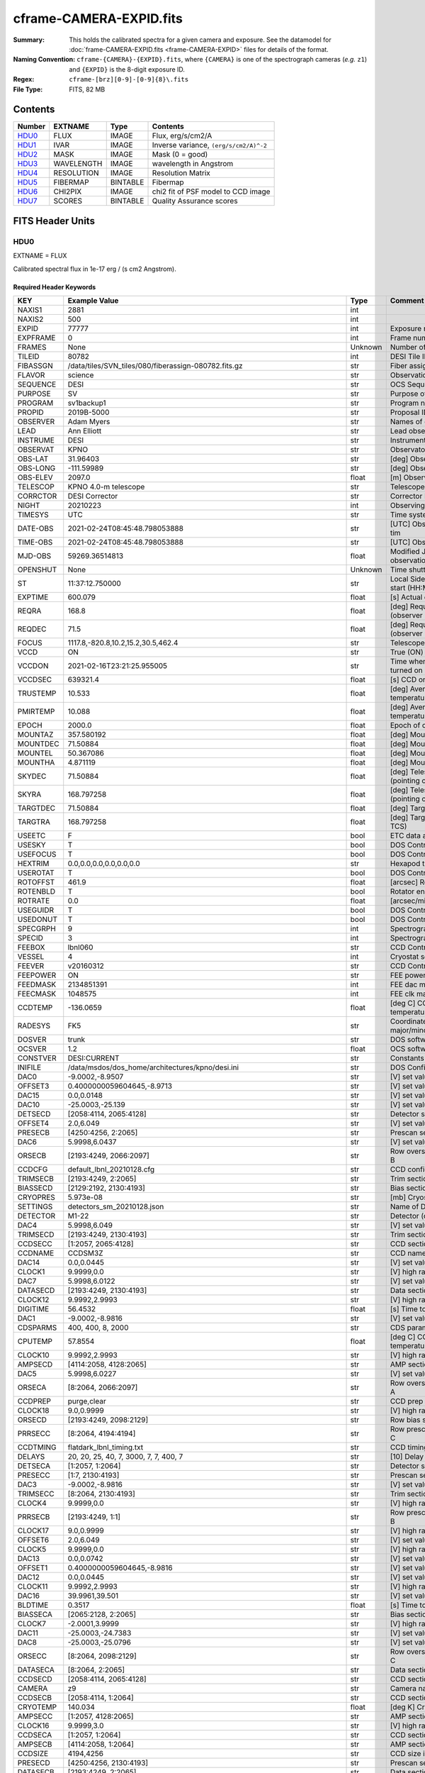 ========================
cframe-CAMERA-EXPID.fits
========================

:Summary: This holds the calibrated spectra for a given camera and exposure.
    See the datamodel for :doc:`frame-CAMERA-EXPID.fits <frame-CAMERA-EXPID>`
    files for details of the format.
:Naming Convention: ``cframe-{CAMERA}-{EXPID}.fits``, where ``{CAMERA}`` is
    one of the spectrograph cameras (*e.g.* ``z1``) and ``{EXPID}``
    is the 8-digit exposure ID.
:Regex: ``cframe-[brz][0-9]-[0-9]{8}\.fits``
:File Type: FITS, 82 MB

Contents
========

====== ========== ======== ======================================
Number EXTNAME    Type     Contents
====== ========== ======== ======================================
HDU0_  FLUX       IMAGE    Flux, erg/s/cm2/A
HDU1_  IVAR       IMAGE    Inverse variance, ``(erg/s/cm2/A)^-2``
HDU2_  MASK       IMAGE    Mask (0 = good)
HDU3_  WAVELENGTH IMAGE    wavelength in Angstrom
HDU4_  RESOLUTION IMAGE    Resolution Matrix
HDU5_  FIBERMAP   BINTABLE Fibermap
HDU6_  CHI2PIX    IMAGE    chi2 fit of PSF model to CCD image
HDU7_  SCORES     BINTABLE Quality Assurance scores
====== ========== ======== ======================================


FITS Header Units
=================

HDU0
----

EXTNAME = FLUX

Calibrated spectral flux in 1e-17 erg / (s cm2 Angstrom).

Required Header Keywords
~~~~~~~~~~~~~~~~~~~~~~~~

======== ===================================================================== ======= ===============================================
KEY      Example Value                                                         Type    Comment
======== ===================================================================== ======= ===============================================
NAXIS1   2881                                                                  int
NAXIS2   500                                                                   int
EXPID    77777                                                                 int     Exposure number
EXPFRAME 0                                                                     int     Frame number
FRAMES   None                                                                  Unknown Number of Frames in Archive
TILEID   80782                                                                 int     DESI Tile ID
FIBASSGN /data/tiles/SVN_tiles/080/fiberassign-080782.fits.gz                  str     Fiber assign
FLAVOR   science                                                               str     Observation type
SEQUENCE DESI                                                                  str     OCS Sequence name
PURPOSE  SV                                                                    str     Purpose of observing night
PROGRAM  sv1backup1                                                            str     Program name
PROPID   2019B-5000                                                            str     Proposal ID
OBSERVER Adam Myers                                                            str     Names of observers
LEAD     Ann Elliott                                                           str     Lead observer
INSTRUME DESI                                                                  str     Instrument name
OBSERVAT KPNO                                                                  str     Observatory name
OBS-LAT  31.96403                                                              str     [deg] Observatory latitude
OBS-LONG -111.59989                                                            str     [deg] Observatory east longitude
OBS-ELEV 2097.0                                                                float   [m] Observatory elevation
TELESCOP KPNO 4.0-m telescope                                                  str     Telescope name
CORRCTOR DESI Corrector                                                        str     Corrector Identification
NIGHT    20210223                                                              int     Observing night
TIMESYS  UTC                                                                   str     Time system used for date-obs
DATE-OBS 2021-02-24T08:45:48.798053888                                         str     [UTC] Observation data and start tim
TIME-OBS 2021-02-24T08:45:48.798053888                                         str     [UTC] Observation start time
MJD-OBS  59269.36514813                                                        float   Modified Julian Date of observation
OPENSHUT None                                                                  Unknown Time shutter opened
ST       11:37:12.750000                                                       str     Local Sidereal time at observation start (HH:MM
EXPTIME  600.079                                                               float   [s] Actual exposure time
REQRA    168.8                                                                 float   [deg] Requested right ascension (observer input
REQDEC   71.5                                                                  float   [deg] Requested declination (observer input)
FOCUS    1117.8,-820.8,10.2,15.2,30.5,462.4                                    str     Telescope focus settings
VCCD     ON                                                                    str     True (ON) if CCD voltage is on
VCCDON   2021-02-16T23:21:25.955005                                            str     Time when CCD voltage was turned on
VCCDSEC  639321.4                                                              float   [s] CCD on time in seconds
TRUSTEMP 10.533                                                                float   [deg] Average Telescope truss temperature (only
PMIRTEMP 10.088                                                                float   [deg] Average primary mirror temperature (nit,e
EPOCH    2000.0                                                                float   Epoch of observation
MOUNTAZ  357.580192                                                            float   [deg] Mount azimuth angle
MOUNTDEC 71.50884                                                              float   [deg] Mount declination
MOUNTEL  50.367086                                                             float   [deg] Mount elevation angle
MOUNTHA  4.871119                                                              float   [deg] Mount hour angle
SKYDEC   71.50884                                                              float   [deg] Telescope declination (pointing on sky)
SKYRA    168.797258                                                            float   [deg] Telescope right ascension (pointing on sk
TARGTDEC 71.50884                                                              float   [deg] Target declination (to TCS)
TARGTRA  168.797258                                                            float   [deg] Target right ascension (to TCS)
USEETC   F                                                                     bool    ETC data available if true
USESKY   T                                                                     bool    DOS Control: use Sky Monitor
USEFOCUS T                                                                     bool    DOS Control: use focus
HEXTRIM  0.0,0.0,0.0,0.0,0.0,0.0                                               str     Hexapod trim values
USEROTAT T                                                                     bool    DOS Control: use rotator
ROTOFFST 461.9                                                                 float   [arcsec] Rotator offset
ROTENBLD T                                                                     bool    Rotator enabled
ROTRATE  0.0                                                                   float   [arcsec/min] Rotator rate
USEGUIDR T                                                                     bool    DOS Control: use guider
USEDONUT T                                                                     bool    DOS Control: use donuts
SPECGRPH 9                                                                     int     Spectrograph logical name (SP)
SPECID   3                                                                     int     Spectrograph serial number (SM)
FEEBOX   lbnl060                                                               str     CCD Controller serial number
VESSEL   4                                                                     int     Cryostat serial number
FEEVER   v20160312                                                             str     CCD Controller version
FEEPOWER ON                                                                    str     FEE power status
FEEDMASK 2134851391                                                            int     FEE dac mask
FEECMASK 1048575                                                               int     FEE clk mask
CCDTEMP  -136.0659                                                             float   [deg C] CCD controller CCD temperature
RADESYS  FK5                                                                   str     Coordinate reference frame of major/minor axes
DOSVER   trunk                                                                 str     DOS software version
OCSVER   1.2                                                                   float   OCS software version
CONSTVER DESI:CURRENT                                                          str     Constants version
INIFILE  /data/msdos/dos_home/architectures/kpno/desi.ini                      str     DOS Configuration
DAC0     -9.0002,-8.9507                                                       str     [V] set value, measured value
OFFSET3  0.4000000059604645,-8.9713                                            str     [V] set value, measured value
DAC15    0.0,0.0148                                                            str     [V] set value, measured value
DAC10    -25.0003,-25.139                                                      str     [V] set value, measured value
DETSECD  [2058:4114, 2065:4128]                                                str     Detector section for quadrant D
OFFSET4  2.0,6.049                                                             str     [V] set value, measured value
PRESECB  [4250:4256, 2:2065]                                                   str     Prescan section for quadrant B
DAC6     5.9998,6.0437                                                         str     [V] set value, measured value
ORSECB   [2193:4249, 2066:2097]                                                str     Row overscan section for quadrant B
CCDCFG   default_lbnl_20210128.cfg                                             str     CCD configuration file
TRIMSECB [2193:4249, 2:2065]                                                   str     Trim section for quadrant B
BIASSECD [2129:2192, 2130:4193]                                                str     Bias section for quadrant D
CRYOPRES 5.973e-08                                                             str     [mb] Cryostat pressure (IP)
SETTINGS detectors_sm_20210128.json                                            str     Name of DESI CCD settings file
DETECTOR M1-22                                                                 str     Detector (ccd) identification
DAC4     5.9998,6.049                                                          str     [V] set value, measured value
TRIMSECD [2193:4249, 2130:4193]                                                str     Trim section for quadrant D
CCDSECC  [1:2057, 2065:4128]                                                   str     CCD section for quadrant C
CCDNAME  CCDSM3Z                                                               str     CCD name
DAC14    0.0,0.0445                                                            str     [V] set value, measured value
CLOCK1   9.9999,0.0                                                            str     [V] high rail, low rail
DAC7     5.9998,6.0122                                                         str     [V] set value, measured value
DATASECD [2193:4249, 2130:4193]                                                str     Data section for quadrant D
CLOCK12  9.9992,2.9993                                                         str     [V] high rail, low rail
DIGITIME 56.4532                                                               float   [s] Time to digitize image
DAC1     -9.0002,-8.9816                                                       str     [V] set value, measured value
CDSPARMS 400, 400, 8, 2000                                                     str     CDS parameters
CPUTEMP  57.8554                                                               float   [deg C] CCD controller CPU temperature
CLOCK10  9.9992,2.9993                                                         str     [V] high rail, low rail
AMPSECD  [4114:2058, 4128:2065]                                                str     AMP section for quadrant D
DAC5     5.9998,6.0227                                                         str     [V] set value, measured value
ORSECA   [8:2064, 2066:2097]                                                   str     Row overscan section for quadrant A
CCDPREP  purge,clear                                                           str     CCD prep actions
CLOCK18  9.0,0.9999                                                            str     [V] high rail, low rail
ORSECD   [2193:4249, 2098:2129]                                                str     Row bias section for quadrant D
PRRSECC  [8:2064, 4194:4194]                                                   str     Row prescan section for quadrant C
CCDTMING flatdark_lbnl_timing.txt                                              str     CCD timing file
DELAYS   20, 20, 25, 40, 7, 3000, 7, 7, 400, 7                                 str     [10] Delay settings
DETSECA  [1:2057, 1:2064]                                                      str     Detector section for quadrant A
PRESECC  [1:7, 2130:4193]                                                      str     Prescan section for quadrant C
DAC3     -9.0002,-8.9816                                                       str     [V] set value, measured value
TRIMSECC [8:2064, 2130:4193]                                                   str     Trim section for quadrant C
CLOCK4   9.9999,0.0                                                            str     [V] high rail, low rail
PRRSECB  [2193:4249, 1:1]                                                      str     Row prescan section for quadrant B
CLOCK17  9.0,0.9999                                                            str     [V] high rail, low rail
OFFSET6  2.0,6.049                                                             str     [V] set value, measured value
CLOCK5   9.9999,0.0                                                            str     [V] high rail, low rail
DAC13    0.0,0.0742                                                            str     [V] set value, measured value
OFFSET1  0.4000000059604645,-8.9816                                            str     [V] set value, measured value
DAC12    0.0,0.0445                                                            str     [V] set value, measured value
CLOCK11  9.9992,2.9993                                                         str     [V] high rail, low rail
DAC16    39.9961,39.501                                                        str     [V] set value, measured value
BLDTIME  0.3517                                                                float   [s] Time to build image
BIASSECA [2065:2128, 2:2065]                                                   str     Bias section for quadrant A
CLOCK7   -2.0001,3.9999                                                        str     [V] high rail, low rail
DAC11    -25.0003,-24.7383                                                     str     [V] set value, measured value
DAC8     -25.0003,-25.0796                                                     str     [V] set value, measured value
ORSECC   [8:2064, 2098:2129]                                                   str     Row overscan section for quadrant C
DATASECA [8:2064, 2:2065]                                                      str     Data section for quadrant A
CCDSECD  [2058:4114, 2065:4128]                                                str     CCD section for quadrant D
CAMERA   z9                                                                    str     Camera name
CCDSECB  [2058:4114, 1:2064]                                                   str     CCD section for quadrant B
CRYOTEMP 140.034                                                               float   [deg K] Cryostat CCD temperature
AMPSECC  [1:2057, 4128:2065]                                                   str     AMP section for quadrant C
CLOCK16  9.9999,3.0                                                            str     [V] high rail, low rail
CCDSECA  [1:2057, 1:2064]                                                      str     CCD section for quadrant A
AMPSECB  [4114:2058, 1:2064]                                                   str     AMP section for quadrant B
CCDSIZE  4194,4256                                                             str     CCD size in pixels (rows, columns)
PRESECD  [4250:4256, 2130:4193]                                                str     Prescan section for quadrant D
DATASECB [2193:4249, 2:2065]                                                   str     Data section for quadrant B
OFFSET7  2.0,6.0122                                                            str     [V] set value, measured value
PRRSECD  [2193:4249, 4194:4194]                                                str     Row prescan section for quadrant D
CLOCK14  9.9992,2.9993                                                         str     [V] high rail, low rail
DETSECB  [2058:4114, 1:2064]                                                   str     Detector section for quadrant B
PRESECA  [1:7, 2:2065]                                                         str     Prescan section for quadrant A
OFFSET2  0.4000000059604645,-8.9507                                            str     [V] set value, measured value
PRRSECA  [8:2064, 1:1]                                                         str     Row prescan section for quadrant A
BIASSECB [2129:2192, 2:2065]                                                   str     Bias section for quadrant B
DAC17    20.0008,12.0048                                                       str     [V] set value, measured value
PGAGAIN  3                                                                     int     Controller gain
CLOCK13  9.9992,2.9993                                                         str     [V] high rail, low rail
DAC2     -9.0002,-8.9507                                                       str     [V] set value, measured value
CLOCK0   9.9999,0.0                                                            str     [V] high rail, low rail
CLOCK3   -2.0001,3.9999                                                        str     [V] high rail, low rail
OFFSET5  2.0,6.0227                                                            str     [V] set value, measured value
DAC9     -25.0003,-25.3319                                                     str     [V] set value, measured value
OFFSET0  0.4000000059604645,-8.9507                                            str     [V] set value, measured value
CLOCK15  9.9992,2.9993                                                         str     [V] high rail, low rail
DATASECC [8:2064, 2130:4193]                                                   str     Data section for quadrant C
AMPSECA  [1:2057, 1:2064]                                                      str     AMP section for quadrant A
BIASSECC [2065:2128, 2130:4193]                                                str     Bias section for quadrant C
CLOCK9   9.9992,2.9993                                                         str     [V] high rail, low rail
CASETEMP 57.7224                                                               float   [deg C] CCD controller case temperature
CLOCK6   9.9999,0.0                                                            str     [V] high rail, low rail
CLOCK2   9.9999,0.0                                                            str     [V] high rail, low rail
CLOCK8   9.9992,2.9993                                                         str     [V] high rail, low rail
TRIMSECA [8:2064, 2:2065]                                                      str     Trim section for quadrant A
DETSECC  [1:2057, 2065:4128]                                                   str     Detector section for quadrant C
REQTIME  600.0                                                                 float   [s] Requested exposure time
OBSID    kp4m20210224t084548                                                   str     Unique observation identifier
PROCTYPE RAW                                                                   str     Data processing level
PRODTYPE image                                                                 str     Data product type
CHECKSUM ZnHEel9DZlEDdl9D                                                      str     HDU checksum updated 2021-07-16T15:54:37
DATASUM  864071843                                                             str     data unit checksum updated 2021-07-16T15:54:37
GAINA    1.436                                                                 float   e/ADU (gain applied to image)
SATULEVA 65535.0                                                               float   saturation or non lin. level, in ADU, inc. bias
OVERSCNA 1963.327990742693                                                     float   ADUs (gain not applied)
OBSRDNA  2.357449062157674                                                     float   electrons (gain is applied)
SATUELEA 91288.9210052935                                                      float   saturation or non lin. level, in electrons
GAINB    1.496                                                                 float   e/ADU (gain applied to image)
SATULEVB 65535.0                                                               float   saturation or non lin. level, in ADU, inc. bias
OVERSCNB 1995.376553613327                                                     float   ADUs (gain not applied)
OBSRDNB  2.369897651783977                                                     float   electrons (gain is applied)
SATUELEB 95055.27667579446                                                     float   saturation or non lin. level, in electrons
GAINC    1.625                                                                 float   e/ADU (gain applied to image)
SATULEVC 65535.0                                                               float   saturation or non lin. level, in ADU, inc. bias
OVERSCNC 1985.199477480042                                                     float   ADUs (gain not applied)
OBSRDNC  2.719195420289723                                                     float   electrons (gain is applied)
SATUELEC 103268.4258490949                                                     float   saturation or non lin. level, in electrons
GAIND    1.531                                                                 float   e/ADU (gain applied to image)
SATULEVD 65535.0                                                               float   saturation or non lin. level, in ADU, inc. bias
OVERSCND 1991.999315086343                                                     float   ADUs (gain not applied)
OBSRDND  2.425729158142353                                                     float   electrons (gain is applied)
SATUELED 97284.3340486028                                                      float   saturation or non lin. level, in electrons
FIBERMIN 4500                                                                  int
MODULE   CI                                                                    str
COSMSPLT F                                                                     bool
MAXSPLIT 0                                                                     int
SPLITIDS 77777                                                                 str
OBSTYPE  SCIENCE                                                               str
MANIFEST F                                                                     bool
OBJECT                                                                         str
SEQNUM   1                                                                     int
SEQSTART 2021-02-24T08:40:31.036828                                            str
CAMSHUT  open                                                                  str
ACQTIME  15                                                                    int
GUIDTIME 5.0                                                                   float
FOCSTIME 60.0                                                                  float
SKYTIME  60                                                                    int
WHITESPT F                                                                     bool
ZENITH   F                                                                     bool
SEANNEX  F                                                                     bool
BEYONDP  F                                                                     bool
FIDUCIAL off                                                                   str
BACKLIT  off                                                                   str
AIRMASS  1.298085                                                              float
PMREADY  T                                                                     bool
PMCOVER  open                                                                  str
PMCOOL   off                                                                   str
DOMSHUTU open                                                                  str
DOMSHUTL open                                                                  str
DOMLIGHH off                                                                   str
DOMLIGHL off                                                                   str
DOMEAZ   351.802                                                               float
DOMINPOS T                                                                     bool
GUIDOFFR -0.156998                                                             float
GUIDOFFD 0.276918                                                              float
MOONDEC  23.880208                                                             float
MOONRA   120.516716                                                            float
MOONSEP  55.183819256517                                                       float
INCTRL   T                                                                     bool
INPOS    T                                                                     bool
MNTOFFD  -60.81                                                                float
MNTOFFR  11.99                                                                 float
PARALLAC 172.67464                                                             float
TARGTAZ  357.267931                                                            float
TARGTEL  50.342958                                                             float
TRGTOFFD 0.0                                                                   float
TRGTOFFR 0.0                                                                   float
ZD       39.657042                                                             float
TILERA   168.8                                                                 float
TILEDEC  71.5                                                                  float
TCSST    11:37:12.275                                                          str
TCSMJD   59269.365574                                                          float
SKYLEVEL 6.346                                                                 float
PMSEEING 0.97                                                                  float
PMTRANS  96.38                                                                 float
ACQCAM   GUIDE0,GUIDE2,GUIDE3,GUIDE5,GUIDE7,GUIDE8                             str
GUIDECAM GUIDE0,GUIDE2,GUIDE3,GUIDE5,GUIDE7,GUIDE8                             str
FOCUSCAM FOCUS1,FOCUS4,FOCUS6,FOCUS9                                           str
SKYCAM   SKYCAM0,SKYCAM1                                                       str
REQADC   147.76,201.05                                                         str
ADCCORR  T                                                                     bool
ADC1PHI  147.759999                                                            float
ADC2PHI  201.05102                                                             float
ADC1HOME F                                                                     bool
ADC2HOME F                                                                     bool
ADC1NREV -1.0                                                                  float
ADC2NREV 0.0                                                                   float
ADC1STAT STOPPED                                                               str
ADC2STAT STOPPED                                                               str
HEXPOS   1117.8,-820.8,10.2,15.2,30.5,11.3                                     str
RESETROT F                                                                     bool
USEPOS   T                                                                     bool
PETALS   PETAL0,PETAL1,PETAL2,PETAL3,PETAL4,PETAL5,PETAL6,PETAL7,PETAL8,PETAL9 str
POSCYCLE 1                                                                     int
POSONTGT 1338                                                                  int
POSONFRC 0.3377                                                                float
POSDISAB 1019                                                                  int
POSENABL 3962                                                                  int
POSRMS   0.2291                                                                float
POSITER  1                                                                     int
POSFRACT 0.95                                                                  float
POSTOLER 0.005                                                                 float
POSMVALL T                                                                     bool
GUIDMODE catalog                                                               str
USEAOS   F                                                                     bool
USESPCTR T                                                                     bool
SPCGRPHS SP0,SP1,SP2,SP3,SP4,SP5,SP6,SP7,SP8,SP9                               str
ILLSPECS SP0,SP1,SP2,SP3,SP4,SP5,SP6,SP7,SP8,SP9                               str
CCDSPECS SP0,SP1,SP2,SP3,SP4,SP5,SP6,SP7,SP8,SP9                               str
TDEWPNT  -17.083                                                               float
TAIRFLOW 0.0                                                                   float
TAIRITMP 11.9                                                                  float
TAIROTMP 12.6                                                                  float
TAIRTEMP 9.315                                                                 float
TCASITMP 6.6                                                                   float
TCASOTMP 11.2                                                                  float
TCSITEMP 10.7                                                                  float
TCSOTEMP 10.7                                                                  float
TCIBTEMP 0.0                                                                   float
TCIMTEMP 0.0                                                                   float
TCITTEMP 0.0                                                                   float
TCOSTEMP 0.0                                                                   float
TCOWTEMP 0.0                                                                   float
TDBTEMP  11.0                                                                  float
TFLOWIN  0.0                                                                   float
TFLOWOUT 0.0                                                                   float
TGLYCOLI 12.2                                                                  float
TGLYCOLO 12.0                                                                  float
THINGES  10.4                                                                  float
THINGEW  11.0                                                                  float
TPMAVERT 10.103                                                                float
TPMDESIT 7.0                                                                   float
TPMEIBT  10.2                                                                  float
TPMEITT  9.9                                                                   float
TPMEOBT  10.5                                                                  float
TPMEOTT  10.2                                                                  float
TPMNIBT  10.0                                                                  float
TPMNITT  10.1                                                                  float
TPMNOBT  10.7                                                                  float
TPMNOTT  10.2                                                                  float
TPMRTDT  10.2                                                                  float
TPMSIBT  10.3                                                                  float
TPMSITT  9.9                                                                   float
TPMSOBT  10.2                                                                  float
TPMSOTT  10.3                                                                  float
TPMSTAT  ready                                                                 str
TPMWIBT  10.1                                                                  float
TPMWITT  9.8                                                                   float
TPMWOBT  10.5                                                                  float
TPMWOTT  10.4                                                                  float
TPCITEMP 10.6                                                                  float
TPCOTEMP 10.5                                                                  float
TPR1HUM  0.0                                                                   float
TPR1TEMP 0.0                                                                   float
TPR2HUM  0.0                                                                   float
TPR2TEMP 0.0                                                                   float
TSERVO   40.0                                                                  float
TTRSTEMP 9.7                                                                   float
TTRWTEMP 9.6                                                                   float
TTRUETBT -4.8                                                                  float
TTRUETTT 9.8                                                                   float
TTRUNTBT 10.5                                                                  float
TTRUNTTT 10.2                                                                  float
TTRUSTBT 10.4                                                                  float
TTRUSTST 10.8                                                                  float
TTRUSTTT 10.1                                                                  float
TTRUTSBT 10.6                                                                  float
TTRUTSMT 10.4                                                                  float
TTRUTSTT 10.3                                                                  float
TTRUWTBT 10.4                                                                  float
TTRUWTTT 10.2                                                                  float
ALARM    F                                                                     bool
ALARM-ON F                                                                     bool
BATTERY  100.0                                                                 float
SECLEFT  6564.0                                                                float
UPSSTAT  System Normal - On Line(7)                                            str
INAMPS   71.9                                                                  float
OUTWATTS 5200.0,7300.0,4900.0                                                  str
COMPDEW  -14.3                                                                 float
COMPHUM  5.2                                                                   float
COMPAMB  22.1                                                                  float
COMPTEMP 28.7                                                                  float
DEWPOINT 19.3                                                                  float
HUMIDITY 89.0                                                                  float
PRESSURE 795.0                                                                 float
OUTTEMP  21.2                                                                  float
WINDDIR  323.0                                                                 float
WINDSPD  14.7                                                                  float
GUST     14.7                                                                  float
AMNIENTN 15.9                                                                  float
CFLOOR   10.1                                                                  float
NWALLIN  16.3                                                                  float
NWALLOUT 9.0                                                                   float
WWALLIN  16.4                                                                  float
WWALLOUT 10.6                                                                  float
AMBIENTS 17.2                                                                  float
FLOOR    14.7                                                                  float
EWALLCMP 10.8                                                                  float
EWALLCOU 10.3                                                                  float
ROOF     9.4                                                                   float
ROOFAMB  9.6                                                                   float
DOMEBLOW 9.6                                                                   float
DOMEBUP  9.8                                                                   float
DOMELLOW 9.5                                                                   float
DOMELUP  9.3                                                                   float
DOMERLOW 9.6                                                                   float
DOMERUP  9.2                                                                   float
PLATFORM 8.9                                                                   float
SHACKC   17.3                                                                  float
SHACKW   16.9                                                                  float
STAIRSL  9.2                                                                   float
STAIRSM  8.9                                                                   float
STAIRSU  9.1                                                                   float
TELBASE  10.6                                                                  float
UTILWALL 10.1                                                                  float
UTILROOM 9.9                                                                   float
SP0NIRT  139.99                                                                float
SP0REDT  139.99                                                                float
SP0BLUT  162.97                                                                float
SP0NIRP  9.032e-08                                                             float
SP0REDP  6.155e-08                                                             float
SP0BLUP  9.115e-08                                                             float
SP1NIRT  139.99                                                                float
SP1REDT  139.99                                                                float
SP1BLUT  162.97                                                                float
SP1NIRP  4.803e-08                                                             float
SP1REDP  5.631e-08                                                             float
SP1BLUP  7.999e-08                                                             float
SP2NIRT  139.99                                                                float
SP2REDT  139.99                                                                float
SP2BLUT  163.02                                                                float
SP2NIRP  1.205e-07                                                             float
SP2REDP  8.086e-08                                                             float
SP2BLUP  7.552e-08                                                             float
SP3NIRT  139.99                                                                float
SP3REDT  139.96                                                                float
SP3BLUT  162.99                                                                float
SP3NIRP  4.194e-08                                                             float
SP3REDP  6.898e-08                                                             float
SP3BLUP  7.239e-08                                                             float
SP4NIRT  139.99                                                                float
SP4REDT  140.06                                                                float
SP4BLUT  163.02                                                                float
SP4NIRP  6.268e-08                                                             float
SP4REDP  5.049e-08                                                             float
SP4BLUP  5.575e-08                                                             float
SP5NIRT  139.99                                                                float
SP5REDT  139.99                                                                float
SP5BLUT  163.02                                                                float
SP5NIRP  7.203e-08                                                             float
SP5REDP  6.578e-08                                                             float
SP5BLUP  1.126e-07                                                             float
SP6NIRT  139.99                                                                float
SP6REDT  139.99                                                                float
SP6BLUT  162.97                                                                float
SP6NIRP  2.807e-07                                                             float
SP6REDP  6.486e-08                                                             float
SP6BLUP  6.3e-08                                                               float
SP7NIRT  140.01                                                                float
SP7REDT  139.99                                                                float
SP7BLUT  162.97                                                                float
SP7NIRP  8.201e-08                                                             float
SP7REDP  4.282e-08                                                             float
SP7BLUP  1.018e-07                                                             float
SP8NIRT  139.99                                                                float
SP8REDT  139.99                                                                float
SP8BLUT  162.97                                                                float
SP8NIRP  3.928e-08                                                             float
SP8REDP  5.066e-08                                                             float
SP8BLUP  8.30399999999999e-08                                                  float
SP9NIRT  140.03                                                                float
SP9REDT  140.01                                                                float
SP9BLUT  163.02                                                                float
SP9NIRP  5.973e-08                                                             float
SP9REDP  7.546e-08                                                             float
SP9BLUP  1.232e-07                                                             float
TNFSPROC 8.6234                                                                float
TGFAPROC 6.8851                                                                float
SIMGFAP  F                                                                     bool
USEFVC   T                                                                     bool
USEFID   T                                                                     bool
USEILLUM T                                                                     bool
USEXSRVR T                                                                     bool
USEOPENL T                                                                     bool
STOPGUDR T                                                                     bool
STOPFOCS T                                                                     bool
STOPSKY  T                                                                     bool
KEEPGUDR F                                                                     bool
KEEPFOCS F                                                                     bool
KEEPSKY  F                                                                     bool
REACQUIR F                                                                     bool
FILENAME /exposures/desi/20210223/00077777/desi-00077777.fits.fz               str
EXCLUDED                                                                       str
SIMGFACQ F                                                                     bool
TCSKRA   0.3 0.003 0.00003                                                     str
TCSKDEC  0.3 0.003 0.00003                                                     str
TCSGRA   0.3                                                                   float
TCSGDEC  0.3                                                                   float
TCSMFRA  1                                                                     int
TCSMFDEC 1                                                                     int
TCSPIRA  1.0,0.0,0.0,0.0                                                       str
TCSPIDEC 1.0,0.0,0.0,0.0                                                       str
POSCNVGD F                                                                     bool
GUIEXPID 77777                                                                 int
IGFRMNUM 9                                                                     int
FOCEXPID 77777                                                                 int
IFFRMNUM 1                                                                     int
SKYEXPID 77777                                                                 int
ISFRMNUM 1                                                                     int
FGFRMNUM 69                                                                    int
FFFRMNUM 11                                                                    int
FSFRMNUM 9                                                                     int
HELIOCOR 0.9999737629400501                                                    float
NSPEC    500                                                                   int     Number of spectra
WAVEMIN  7520.0                                                                float   First wavelength [Angstroms]
WAVEMAX  9824.0                                                                float   Last wavelength [Angstroms]
WAVESTEP 0.8                                                                   float   Wavelength step size [Angstroms]
SPECTER  0.10.0                                                                str     https://github.com/desihub/specter
IN_PSF   SPECPROD/exposures/20210223/00077777/psf-z9-00077777.fits             str     Input sp
IN_IMG   SPECPROD/preproc/20210223/00077777/preproc-z9-00077777.fits           str
ORIG_PSF SPECPROD/calibnight/20210223/psfnight-z9-20210223.fits                str
BUNIT    10**-17 erg/(s cm2 Angstrom)                                          str
TSNRALPH 2.77496942906376                                                      float
IN_FRAME SPECPROD/exposures/20210223/00077777/frame-z9-00077777.fits           str
FIBERFLT SPECPROD/calibnight/20210223/fiberflatnight-z9-20210223.fits          str
IN_SKY   SPECPROD/exposures/20210223/00077777/sky-z9-00077777.fits             str
IN_CALIB SPECPROD/exposures/20210223/00077777/fluxcalib-z9-00077777.fits       str
======== ===================================================================== ======= ===============================================

Data: FITS image [float32, 2881x500]

HDU1
----

EXTNAME = IVAR

Inverse variance of flux (*i.e.* ``error**-2``).

Required Header Keywords
~~~~~~~~~~~~~~~~~~~~~~~~

======== ================ ==== ==============================================
KEY      Example Value    Type Comment
======== ================ ==== ==============================================
NAXIS1   2881             int
NAXIS2   500              int
CHECKSUM ZhXFagUETgUEZgUE str  HDU checksum updated 2021-07-16T15:54:37
DATASUM  1428281379       str  data unit checksum updated 2021-07-16T15:54:37
======== ================ ==== ==============================================

Data: FITS image [float32, 2881x500]

HDU2
----

EXTNAME = MASK

Mask of spectra; 0=good.

Prior to desispec/0.24.0 and software release 18.9, the MASK HDU was compressed.

TODO: add documentation link to what bits mean what.

Required Header Keywords
~~~~~~~~~~~~~~~~~~~~~~~~

======== ================ ==== ==============================================
KEY      Example Value    Type Comment
======== ================ ==== ==============================================
NAXIS1   2881             int
NAXIS2   500              int
BSCALE   1                int
BZERO    2147483648       int
CHECKSUM UA8FU87FUA7FU77F str  HDU checksum updated 2021-07-16T15:54:38
DATASUM  413756347        str  data unit checksum updated 2021-07-16T15:54:38
======== ================ ==== ==============================================

Data: FITS image [int32, 2881x500]

HDU3
----

EXTNAME = WAVELENGTH

Wavelengths at which flux is measured.

Required Header Keywords
~~~~~~~~~~~~~~~~~~~~~~~~

======== ================ ==== ==============================================
KEY      Example Value    Type Comment
======== ================ ==== ==============================================
NAXIS1   2881             int
BUNIT    Angstrom         str
CHECKSUM jbdTkaZRjabRjaZR str  HDU checksum updated 2021-07-16T15:54:38
DATASUM  3106662670       str  data unit checksum updated 2021-07-16T15:54:38
======== ================ ==== ==============================================

Data: FITS image [float64, 2881]

HDU4
----

EXTNAME = RESOLUTION

Diagonal elements of convolution matrix describing spectral resolution.

TODO: add code example for using this.

Required Header Keywords
~~~~~~~~~~~~~~~~~~~~~~~~

======== ================ ==== ==============================================
KEY      Example Value    Type Comment
======== ================ ==== ==============================================
NAXIS1   2881             int
NAXIS2   11               int
NAXIS3   500              int
CHECKSUM fiDjhZAiffAifZAi str  HDU checksum updated 2021-07-16T15:54:41
DATASUM  2514154349       str  data unit checksum updated 2021-07-16T15:54:41
======== ================ ==== ==============================================

Data: FITS image [float32, 2881x11x500]

HDU5
----

EXTNAME = FIBERMAP

Fibermap of what targets were assigned to what fibers.

Required Header Keywords
~~~~~~~~~~~~~~~~~~~~~~~~

======== ===================================================================== ======= ==============================================
KEY      Example Value                                                         Type    Comment
======== ===================================================================== ======= ==============================================
NAXIS1   393                                                                   int     length of dimension 1
NAXIS2   500                                                                   int     length of dimension 2
TILEID   80782                                                                 int
TILERA   168.8                                                                 float
TILEDEC  71.5                                                                  float
FIELDROT 0.0750610438669607                                                    float
FA_PLAN  2022-07-01T00:00:00.000                                               str
FA_HA    0.0                                                                   float
FA_RUN   2021-02-22T00:00:00                                                   str
REQRA    168.8                                                                 float
REQDEC   71.5                                                                  float
FIELDNUM 0                                                                     int
FA_VER   2.1.1.dev2706                                                         str
FA_SURV  sv1                                                                   str
DESIROOT /global/cfs/cdirs/desi                                                str
GFA      DESIROOT/target/catalogs/dr9/0.50.0/gfas                              str
SCND     DESIROOT/target/catalogs/dr9/0.50.0/targets/sv1/secondary/dark        str
SKY      DESIROOT/target/catalogs/dr9/0.50.0/skies                             str
SKYSUPP  DESIROOT/target/catalogs/gaiadr2/0.50.0/skies-supp                    str
TARG     DESIROOT/target/catalogs/dr9/0.50.0/targets/sv1/resolve/dark          str
TARG2    DESIROOT/target/catalogs/gaiadr2/0.50.0/targets/sv1/resolve/supp      str
DR       dr9                                                                   str
DTVER    0.50.0                                                                str
FAFLAVOR sv1backup1                                                            str
M31CEN   n                                                                     str
FAOUTDIR /global/cfs/cdirs/desi/survey/fiberassign/SV1/20210223/               str
PMTIME   2021-02-23T00:00:00.000                                               str
PRIORITY default                                                               str
RUNDATE  2021-02-22T00:00:00                                                   str
SCTARG   STD_WD,MWS_MAIN_BROAD,BACKUP_FAINT                                    str
SCSTD    STD_WD,STD_BRIGHT                                                     str
OBSCON   DARK|GRAY|BRIGHT                                                      str
BZERO    32768                                                                 int
BSCALE   1                                                                     int
MODULE   CI                                                                    str
EXPID    77777                                                                 int
EXPFRAME 0                                                                     int
FRAMES   None                                                                  Unknown
COSMSPLT F                                                                     bool
MAXSPLIT 0                                                                     int
SPLITIDS 77777                                                                 str
FIBASSGN /data/tiles/SVN_tiles/080/fiberassign-080782.fits.gz                  str
FLAVOR   science                                                               str
OBSTYPE  SCIENCE                                                               str
SEQUENCE DESI                                                                  str
MANIFEST F                                                                     bool
OBJECT                                                                         str
PURPOSE  SV                                                                    str
PROGRAM  sv1backup1                                                            str
PROPID   2019B-5000                                                            str
OBSERVER Adam Myers                                                            str
LEAD     Ann Elliott                                                           str
INSTRUME DESI                                                                  str
OBSERVAT KPNO                                                                  str
OBS-LAT  31.96403                                                              str
OBS-LONG -111.59989                                                            str
OBS-ELEV 2097.0                                                                float
TELESCOP KPNO 4.0-m telescope                                                  str
CORRCTOR DESI Corrector                                                        str
SEQNUM   1                                                                     int
NIGHT    20210223                                                              int
SEQSTART 2021-02-24T08:40:31.036828                                            str
TIMESYS  UTC                                                                   str
DATE-OBS 2021-02-24T08:45:48.792386816                                         str
TIME-OBS 2021-02-24T08:45:48.792386816                                         str
MJD-OBS  59269.36514806                                                        float
OPENSHUT None                                                                  Unknown
CAMSHUT  open                                                                  str
ST       11:37:12.748000                                                       str
ACQTIME  15                                                                    int
GUIDTIME 5.0                                                                   float
FOCSTIME 60.0                                                                  float
SKYTIME  60                                                                    int
WHITESPT F                                                                     bool
ZENITH   F                                                                     bool
SEANNEX  F                                                                     bool
BEYONDP  F                                                                     bool
FIDUCIAL off                                                                   str
BACKLIT  off                                                                   str
AIRMASS  1.298085                                                              float
FOCUS    1117.8,-820.8,10.2,15.2,30.5,462.4                                    str
VCCD     ON                                                                    str
TRUSTEMP 10.533                                                                float
PMIRTEMP 10.088                                                                float
PMREADY  T                                                                     bool
PMCOVER  open                                                                  str
PMCOOL   off                                                                   str
DOMSHUTU open                                                                  str
DOMSHUTL open                                                                  str
DOMLIGHH off                                                                   str
DOMLIGHL off                                                                   str
DOMEAZ   351.802                                                               float
DOMINPOS T                                                                     bool
EPOCH    2000.0                                                                float
GUIDOFFR -0.156998                                                             float
GUIDOFFD 0.276918                                                              float
MOONDEC  23.880208                                                             float
MOONRA   120.516716                                                            float
MOONSEP  55.183819256517                                                       float
MOUNTAZ  357.580192                                                            float
MOUNTDEC 71.50884                                                              float
MOUNTEL  50.367086                                                             float
MOUNTHA  4.871119                                                              float
INCTRL   T                                                                     bool
INPOS    T                                                                     bool
MNTOFFD  -60.81                                                                float
MNTOFFR  11.99                                                                 float
PARALLAC 172.67464                                                             float
SKYDEC   71.50884                                                              float
SKYRA    168.797258                                                            float
TARGTDEC 71.50884                                                              float
TARGTRA  168.797258                                                            float
TARGTAZ  357.267931                                                            float
TARGTEL  50.342958                                                             float
TRGTOFFD 0.0                                                                   float
TRGTOFFR 0.0                                                                   float
ZD       39.657042                                                             float
TCSST    11:37:12.275                                                          str
TCSMJD   59269.365574                                                          float
USEETC   F                                                                     bool
SKYLEVEL 6.346                                                                 float
PMSEEING 0.97                                                                  float
PMTRANS  96.38                                                                 float
ACQCAM   GUIDE0,GUIDE2,GUIDE3,GUIDE5,GUIDE7,GUIDE8                             str
GUIDECAM GUIDE0,GUIDE2,GUIDE3,GUIDE5,GUIDE7,GUIDE8                             str
FOCUSCAM FOCUS1,FOCUS4,FOCUS6,FOCUS9                                           str
SKYCAM   SKYCAM0,SKYCAM1                                                       str
REQADC   147.76,201.05                                                         str
ADCCORR  T                                                                     bool
ADC1PHI  147.759999                                                            float
ADC2PHI  201.05102                                                             float
ADC1HOME F                                                                     bool
ADC2HOME F                                                                     bool
ADC1NREV -1.0                                                                  float
ADC2NREV 0.0                                                                   float
ADC1STAT STOPPED                                                               str
ADC2STAT STOPPED                                                               str
USESKY   T                                                                     bool
USEFOCUS T                                                                     bool
HEXPOS   1117.8,-820.8,10.2,15.2,30.5,11.3                                     str
HEXTRIM  0.0,0.0,0.0,0.0,0.0,0.0                                               str
USEROTAT T                                                                     bool
ROTOFFST 461.9                                                                 float
ROTENBLD T                                                                     bool
ROTRATE  0.0                                                                   float
RESETROT F                                                                     bool
USEPOS   T                                                                     bool
PETALS   PETAL0,PETAL1,PETAL2,PETAL3,PETAL4,PETAL5,PETAL6,PETAL7,PETAL8,PETAL9 str
POSCYCLE 1                                                                     int
POSONTGT 1338                                                                  int
POSONFRC 0.3377                                                                float
POSDISAB 1019                                                                  int
POSENABL 3962                                                                  int
POSRMS   0.2291                                                                float
POSITER  1                                                                     int
POSFRACT 0.95                                                                  float
POSTOLER 0.005                                                                 float
POSMVALL T                                                                     bool
USEGUIDR T                                                                     bool
GUIDMODE catalog                                                               str
USEAOS   F                                                                     bool
USEDONUT T                                                                     bool
USESPCTR T                                                                     bool
SPCGRPHS SP0,SP1,SP2,SP3,SP4,SP5,SP6,SP7,SP8,SP9                               str
ILLSPECS SP0,SP1,SP2,SP3,SP4,SP5,SP6,SP7,SP8,SP9                               str
CCDSPECS SP0,SP1,SP2,SP3,SP4,SP5,SP6,SP7,SP8,SP9                               str
TDEWPNT  -17.083                                                               float
TAIRFLOW 0.0                                                                   float
TAIRITMP 11.9                                                                  float
TAIROTMP 12.6                                                                  float
TAIRTEMP 9.315                                                                 float
TCASITMP 6.6                                                                   float
TCASOTMP 11.2                                                                  float
TCSITEMP 10.7                                                                  float
TCSOTEMP 10.7                                                                  float
TCIBTEMP 0.0                                                                   float
TCIMTEMP 0.0                                                                   float
TCITTEMP 0.0                                                                   float
TCOSTEMP 0.0                                                                   float
TCOWTEMP 0.0                                                                   float
TDBTEMP  11.0                                                                  float
TFLOWIN  0.0                                                                   float
TFLOWOUT 0.0                                                                   float
TGLYCOLI 12.2                                                                  float
TGLYCOLO 12.0                                                                  float
THINGES  10.4                                                                  float
THINGEW  11.0                                                                  float
TPMAVERT 10.103                                                                float
TPMDESIT 7.0                                                                   float
TPMEIBT  10.2                                                                  float
TPMEITT  9.9                                                                   float
TPMEOBT  10.5                                                                  float
TPMEOTT  10.2                                                                  float
TPMNIBT  10.0                                                                  float
TPMNITT  10.1                                                                  float
TPMNOBT  10.7                                                                  float
TPMNOTT  10.2                                                                  float
TPMRTDT  10.2                                                                  float
TPMSIBT  10.3                                                                  float
TPMSITT  9.9                                                                   float
TPMSOBT  10.2                                                                  float
TPMSOTT  10.3                                                                  float
TPMSTAT  ready                                                                 str
TPMWIBT  10.1                                                                  float
TPMWITT  9.8                                                                   float
TPMWOBT  10.5                                                                  float
TPMWOTT  10.4                                                                  float
TPCITEMP 10.6                                                                  float
TPCOTEMP 10.5                                                                  float
TPR1HUM  0.0                                                                   float
TPR1TEMP 0.0                                                                   float
TPR2HUM  0.0                                                                   float
TPR2TEMP 0.0                                                                   float
TSERVO   40.0                                                                  float
TTRSTEMP 9.7                                                                   float
TTRWTEMP 9.6                                                                   float
TTRUETBT -4.8                                                                  float
TTRUETTT 9.8                                                                   float
TTRUNTBT 10.5                                                                  float
TTRUNTTT 10.2                                                                  float
TTRUSTBT 10.4                                                                  float
TTRUSTST 10.8                                                                  float
TTRUSTTT 10.1                                                                  float
TTRUTSBT 10.6                                                                  float
TTRUTSMT 10.4                                                                  float
TTRUTSTT 10.3                                                                  float
TTRUWTBT 10.4                                                                  float
TTRUWTTT 10.2                                                                  float
ALARM    F                                                                     bool
ALARM-ON F                                                                     bool
BATTERY  100.0                                                                 float
SECLEFT  6564.0                                                                float
UPSSTAT  System Normal - On Line(7)                                            str
INAMPS   71.9                                                                  float
OUTWATTS 5200.0,7300.0,4900.0                                                  str
COMPDEW  -14.3                                                                 float
COMPHUM  5.2                                                                   float
COMPAMB  22.1                                                                  float
COMPTEMP 28.7                                                                  float
DEWPOINT 19.3                                                                  float
HUMIDITY 89.0                                                                  float
PRESSURE 795.0                                                                 float
OUTTEMP  21.2                                                                  float
WINDDIR  323.0                                                                 float
WINDSPD  14.7                                                                  float
GUST     14.7                                                                  float
AMNIENTN 15.9                                                                  float
CFLOOR   10.1                                                                  float
NWALLIN  16.3                                                                  float
NWALLOUT 9.0                                                                   float
WWALLIN  16.4                                                                  float
WWALLOUT 10.6                                                                  float
AMBIENTS 17.2                                                                  float
FLOOR    14.7                                                                  float
EWALLCMP 10.8                                                                  float
EWALLCOU 10.3                                                                  float
ROOF     9.4                                                                   float
ROOFAMB  9.6                                                                   float
DOMEBLOW 9.6                                                                   float
DOMEBUP  9.8                                                                   float
DOMELLOW 9.5                                                                   float
DOMELUP  9.3                                                                   float
DOMERLOW 9.6                                                                   float
DOMERUP  9.2                                                                   float
PLATFORM 8.9                                                                   float
SHACKC   17.3                                                                  float
SHACKW   16.9                                                                  float
STAIRSL  9.2                                                                   float
STAIRSM  8.9                                                                   float
STAIRSU  9.1                                                                   float
TELBASE  10.6                                                                  float
UTILWALL 10.1                                                                  float
UTILROOM 9.9                                                                   float
SP0NIRT  139.99                                                                float
SP0REDT  139.99                                                                float
SP0BLUT  162.97                                                                float
SP0NIRP  9.032e-08                                                             float
SP0REDP  6.155e-08                                                             float
SP0BLUP  9.115e-08                                                             float
SP1NIRT  139.99                                                                float
SP1REDT  139.99                                                                float
SP1BLUT  162.97                                                                float
SP1NIRP  4.803e-08                                                             float
SP1REDP  5.631e-08                                                             float
SP1BLUP  7.999e-08                                                             float
SP2NIRT  139.99                                                                float
SP2REDT  139.99                                                                float
SP2BLUT  163.02                                                                float
SP2NIRP  1.205e-07                                                             float
SP2REDP  8.086e-08                                                             float
SP2BLUP  7.552e-08                                                             float
SP3NIRT  139.99                                                                float
SP3REDT  139.96                                                                float
SP3BLUT  162.99                                                                float
SP3NIRP  4.194e-08                                                             float
SP3REDP  6.898e-08                                                             float
SP3BLUP  7.239e-08                                                             float
SP4NIRT  139.99                                                                float
SP4REDT  140.06                                                                float
SP4BLUT  163.02                                                                float
SP4NIRP  6.268e-08                                                             float
SP4REDP  5.049e-08                                                             float
SP4BLUP  5.575e-08                                                             float
SP5NIRT  139.99                                                                float
SP5REDT  139.99                                                                float
SP5BLUT  163.02                                                                float
SP5NIRP  7.203e-08                                                             float
SP5REDP  6.578e-08                                                             float
SP5BLUP  1.126e-07                                                             float
SP6NIRT  139.99                                                                float
SP6REDT  139.99                                                                float
SP6BLUT  162.97                                                                float
SP6NIRP  2.807e-07                                                             float
SP6REDP  6.486e-08                                                             float
SP6BLUP  6.3e-08                                                               float
SP7NIRT  140.01                                                                float
SP7REDT  139.99                                                                float
SP7BLUT  162.97                                                                float
SP7NIRP  8.201e-08                                                             float
SP7REDP  4.282e-08                                                             float
SP7BLUP  1.018e-07                                                             float
SP8NIRT  139.99                                                                float
SP8REDT  139.99                                                                float
SP8BLUT  162.97                                                                float
SP8NIRP  3.928e-08                                                             float
SP8REDP  5.066e-08                                                             float
SP8BLUP  8.30399999999999e-08                                                  float
SP9NIRT  140.03                                                                float
SP9REDT  140.01                                                                float
SP9BLUT  163.02                                                                float
SP9NIRP  5.973e-08                                                             float
SP9REDP  7.546e-08                                                             float
SP9BLUP  1.232e-07                                                             float
RADESYS  FK5                                                                   str
TNFSPROC 8.6234                                                                float
TGFAPROC 6.8851                                                                float
SIMGFAP  F                                                                     bool
USEFVC   T                                                                     bool
USEFID   T                                                                     bool
USEILLUM T                                                                     bool
USEXSRVR T                                                                     bool
USEOPENL T                                                                     bool
STOPGUDR T                                                                     bool
STOPFOCS T                                                                     bool
STOPSKY  T                                                                     bool
KEEPGUDR F                                                                     bool
KEEPFOCS F                                                                     bool
KEEPSKY  F                                                                     bool
REACQUIR F                                                                     bool
FILENAME /exposures/desi/20210223/00077777/desi-00077777.fits.fz               str
EXCLUDED                                                                       str
DOSVER   trunk                                                                 str
OCSVER   1.2                                                                   float
CONSTVER DESI:CURRENT                                                          str
INIFILE  /data/msdos/dos_home/architectures/kpno/desi.ini                      str
REQTIME  600.0                                                                 float
SIMGFACQ F                                                                     bool
TCSKRA   0.3 0.003 0.00003                                                     str
TCSKDEC  0.3 0.003 0.00003                                                     str
TCSGRA   0.3                                                                   float
TCSGDEC  0.3                                                                   float
TCSMFRA  1                                                                     int
TCSMFDEC 1                                                                     int
TCSPIRA  1.0,0.0,0.0,0.0                                                       str
TCSPIDEC 1.0,0.0,0.0,0.0                                                       str
POSCNVGD F                                                                     bool
GUIEXPID 77777                                                                 int
IGFRMNUM 9                                                                     int
FOCEXPID 77777                                                                 int
IFFRMNUM 1                                                                     int
SKYEXPID 77777                                                                 int
ISFRMNUM 1                                                                     int
FGFRMNUM 69                                                                    int
FFFRMNUM 11                                                                    int
FSFRMNUM 9                                                                     int
DELTARA  None                                                                  Unknown
DELTADEC None                                                                  Unknown
FVCTIME  2.0                                                                   float
GSGUIDE0 (991.24,839.27),(845.05,1414.39)                                      str
GSGUIDE2 (826.78,1039.48),(605.01,881.95)                                      str
GSGUIDE3 (411.70,760.03),(210.35,1664.90)                                      str
GSGUIDE5 (689.08,1584.37),(427.94,922.92)                                      str
GSGUIDE7 (256.50,569.43),(619.84,959.25)                                       str
GSGUIDE8 (780.97,1486.45),(811.23,376.06)                                      str
ARCHIVE  /exposures/desi/20210223/00077777/guide-00077777.fits.fz              str
GUIDEFIL guide-00077777.fits.fz                                                str
COORDFIL coordinates-00077777.fits                                             str
EXPTIME  600.079                                                               float
VCCDON   2021-02-16T23:21:25.955005                                            str
VCCDSEC  639321.4                                                              float
SPECGRPH 9                                                                     int
SPECID   3                                                                     int
FEEBOX   lbnl060                                                               str
VESSEL   4                                                                     int
FEEVER   v20160312                                                             str
FEEPOWER ON                                                                    str
FEEDMASK 2134851391                                                            int
FEECMASK 1048575                                                               int
CCDTEMP  -136.0659                                                             float
DAC0     -9.0002,-8.9507                                                       str
OFFSET3  0.4000000059604645,-8.9713                                            str
DAC15    0.0,0.0148                                                            str
DAC10    -25.0003,-25.139                                                      str
DETSECD  [2058:4114, 2065:4128]                                                str
OFFSET4  2.0,6.049                                                             str
PRESECB  [4250:4256, 2:2065]                                                   str
DAC6     5.9998,6.0437                                                         str
ORSECB   [2193:4249, 2066:2097]                                                str
CCDCFG   default_lbnl_20210128.cfg                                             str
TRIMSECB [2193:4249, 2:2065]                                                   str
BIASSECD [2129:2192, 2130:4193]                                                str
CRYOPRES 5.973e-08                                                             str
SETTINGS detectors_sm_20210128.json                                            str
DETECTOR M1-22                                                                 str
DAC4     5.9998,6.049                                                          str
TRIMSECD [2193:4249, 2130:4193]                                                str
CCDSECC  [1:2057, 2065:4128]                                                   str
CCDNAME  CCDSM3Z                                                               str
DAC14    0.0,0.0445                                                            str
CLOCK1   9.9999,0.0                                                            str
DAC7     5.9998,6.0122                                                         str
DATASECD [2193:4249, 2130:4193]                                                str
CLOCK12  9.9992,2.9993                                                         str
DIGITIME 56.4532                                                               float
DAC1     -9.0002,-8.9816                                                       str
CDSPARMS 400, 400, 8, 2000                                                     str
CPUTEMP  57.8554                                                               float
CLOCK10  9.9992,2.9993                                                         str
AMPSECD  [4114:2058, 4128:2065]                                                str
DAC5     5.9998,6.0227                                                         str
ORSECA   [8:2064, 2066:2097]                                                   str
CCDPREP  purge,clear                                                           str
CLOCK18  9.0,0.9999                                                            str
ORSECD   [2193:4249, 2098:2129]                                                str
PRRSECC  [8:2064, 4194:4194]                                                   str
CCDTMING flatdark_lbnl_timing.txt                                              str
DELAYS   20, 20, 25, 40, 7, 3000, 7, 7, 400, 7                                 str
DETSECA  [1:2057, 1:2064]                                                      str
PRESECC  [1:7, 2130:4193]                                                      str
DAC3     -9.0002,-8.9816                                                       str
TRIMSECC [8:2064, 2130:4193]                                                   str
CLOCK4   9.9999,0.0                                                            str
PRRSECB  [2193:4249, 1:1]                                                      str
CLOCK17  9.0,0.9999                                                            str
OFFSET6  2.0,6.049                                                             str
CLOCK5   9.9999,0.0                                                            str
DAC13    0.0,0.0742                                                            str
OFFSET1  0.4000000059604645,-8.9816                                            str
DAC12    0.0,0.0445                                                            str
CLOCK11  9.9992,2.9993                                                         str
DAC16    39.9961,39.501                                                        str
BLDTIME  0.3517                                                                float
BIASSECA [2065:2128, 2:2065]                                                   str
CLOCK7   -2.0001,3.9999                                                        str
DAC11    -25.0003,-24.7383                                                     str
DAC8     -25.0003,-25.0796                                                     str
ORSECC   [8:2064, 2098:2129]                                                   str
DATASECA [8:2064, 2:2065]                                                      str
CCDSECD  [2058:4114, 2065:4128]                                                str
CAMERA   z9                                                                    str
CCDSECB  [2058:4114, 1:2064]                                                   str
CRYOTEMP 140.034                                                               float
AMPSECC  [1:2057, 4128:2065]                                                   str
CLOCK16  9.9999,3.0                                                            str
CCDSECA  [1:2057, 1:2064]                                                      str
AMPSECB  [4114:2058, 1:2064]                                                   str
CCDSIZE  4194,4256                                                             str
PRESECD  [4250:4256, 2130:4193]                                                str
DATASECB [2193:4249, 2:2065]                                                   str
OFFSET7  2.0,6.0122                                                            str
PRRSECD  [2193:4249, 4194:4194]                                                str
CLOCK14  9.9992,2.9993                                                         str
DETSECB  [2058:4114, 1:2064]                                                   str
PRESECA  [1:7, 2:2065]                                                         str
OFFSET2  0.4000000059604645,-8.9507                                            str
PRRSECA  [8:2064, 1:1]                                                         str
BIASSECB [2129:2192, 2:2065]                                                   str
DAC17    20.0008,12.0048                                                       str
PGAGAIN  3                                                                     int
CLOCK13  9.9992,2.9993                                                         str
DAC2     -9.0002,-8.9507                                                       str
CLOCK0   9.9999,0.0                                                            str
CLOCK3   -2.0001,3.9999                                                        str
OFFSET5  2.0,6.0227                                                            str
DAC9     -25.0003,-25.3319                                                     str
OFFSET0  0.4000000059604645,-8.9507                                            str
CLOCK15  9.9992,2.9993                                                         str
DATASECC [8:2064, 2130:4193]                                                   str
AMPSECA  [1:2057, 1:2064]                                                      str
BIASSECC [2065:2128, 2130:4193]                                                str
CLOCK9   9.9992,2.9993                                                         str
CASETEMP 57.7224                                                               float
CLOCK6   9.9999,0.0                                                            str
CLOCK2   9.9999,0.0                                                            str
CLOCK8   9.9992,2.9993                                                         str
TRIMSECA [8:2064, 2:2065]                                                      str
DETSECC  [1:2057, 2065:4128]                                                   str
OBSID    kp4m20210224t084548                                                   str
PROCTYPE RAW                                                                   str
PRODTYPE image                                                                 str
GAINA    1.436                                                                 float
SATULEVA 65535.0                                                               float
OVERSCNA 1963.327990742693                                                     float
OBSRDNA  2.357449062157674                                                     float
SATUELEA 91288.9210052935                                                      float
GAINB    1.496                                                                 float
SATULEVB 65535.0                                                               float
OVERSCNB 1995.376553613327                                                     float
OBSRDNB  2.369897651783977                                                     float
SATUELEB 95055.27667579446                                                     float
GAINC    1.625                                                                 float
SATULEVC 65535.0                                                               float
OVERSCNC 1985.199477480042                                                     float
OBSRDNC  2.719195420289723                                                     float
SATUELEC 103268.4258490949                                                     float
GAIND    1.531                                                                 float
SATULEVD 65535.0                                                               float
OVERSCND 1991.999315086343                                                     float
OBSRDND  2.425729158142353                                                     float
SATUELED 97284.3340486028                                                      float
FIBERMIN 4500                                                                  int
CHECKSUM kNA3lN60kNA0kN50                                                      str     HDU checksum updated 2021-07-16T15:54:42
DATASUM  2789833251                                                            str     data unit checksum updated 2021-07-16T15:54:42
ENCODING ascii                                                                 str
======== ===================================================================== ======= ==============================================

Required Data Table Columns
~~~~~~~~~~~~~~~~~~~~~~~~~~~

===================== ======= ===== ===========
Name                  Type    Units Description
===================== ======= ===== ===========
TARGETID              int64         Unique target ID
PETAL_LOC             int16         Focal plane petal location 0-9
DEVICE_LOC            int32         Device location 0-5xx
LOCATION              int64         1000*PETAL_LOC + DEVICE_LOC
FIBER                 int32         Fiber number 0-4999
FIBERSTATUS           int32         Fiber status mask; 0=good
TARGET_RA             float64
TARGET_DEC            float64
PMRA                  float32
PMDEC                 float32
REF_EPOCH             float32
LAMBDA_REF            float32
FA_TARGET             int64
FA_TYPE               binary
OBJTYPE               char[3]
FIBERASSIGN_X         float32
FIBERASSIGN_Y         float32
PRIORITY              int32
SUBPRIORITY           float64
OBSCONDITIONS         int32
RELEASE               int16
BRICKID               int32
BRICK_OBJID           int32
MORPHTYPE             char[4]
FLUX_G                float32
FLUX_R                float32
FLUX_Z                float32
FLUX_IVAR_G           float32
FLUX_IVAR_R           float32
FLUX_IVAR_Z           float32
MASKBITS              int16
REF_ID                int64
REF_CAT               char[2]
GAIA_PHOT_G_MEAN_MAG  float32
GAIA_PHOT_BP_MEAN_MAG float32
GAIA_PHOT_RP_MEAN_MAG float32
PARALLAX              float32
BRICKNAME             char[8]
EBV                   float32
FLUX_W1               float32
FLUX_W2               float32
FLUX_IVAR_W1          float32
FLUX_IVAR_W2          float32
FIBERFLUX_G           float32
FIBERFLUX_R           float32
FIBERFLUX_Z           float32
FIBERTOTFLUX_G        float32
FIBERTOTFLUX_R        float32
FIBERTOTFLUX_Z        float32
SERSIC                float32
SHAPE_R               float32
SHAPE_E1              float32
SHAPE_E2              float32
PHOTSYS               char[1]
PRIORITY_INIT         int64
NUMOBS_INIT           int64
SV1_DESI_TARGET       int64
SV1_BGS_TARGET        int64
SV1_MWS_TARGET        int64
SV1_SCND_TARGET       int64
DESI_TARGET           int64
BGS_TARGET            int64
MWS_TARGET            int64
PLATE_RA              float64
PLATE_DEC             float64
NUM_ITER              int64
FIBER_X               float64
FIBER_Y               float64
DELTA_X               float64
DELTA_Y               float64
FIBER_RA              float64
FIBER_DEC             float64
EXPTIME               float64
PSF_TO_FIBER_SPECFLUX float64
===================== ======= ===== ===========

HDU6
----

EXTNAME = CHI2PIX

:math:`chi^2` of PSF fit to CCD data per flux bin.  Large values indicate poor fits,
*e.g.* due to unmasked cosmics or other CCD defects.

Required Header Keywords
~~~~~~~~~~~~~~~~~~~~~~~~

======== ================ ==== ==============================================
KEY      Example Value    Type Comment
======== ================ ==== ==============================================
NAXIS1   2881             int  Number of wavelengths
NAXIS2   500              int  Number of spectra
CHECKSUM cBAJe94GcAAGc93G str  HDU checksum updated 2021-07-16T15:54:42
DATASUM  3947425746       str  data unit checksum updated 2021-07-16T15:54:42
======== ================ ==== ==============================================

Data: FITS image [float32, 2881x500]

HDU7
----

EXTNAME = SCORES

Scores / metrics measured from the spectra for use in QA and systematics
studies.

Required Header Keywords
~~~~~~~~~~~~~~~~~~~~~~~~

======== ================ ==== ==============================================
KEY      Example Value    Type Comment
======== ================ ==== ==============================================
NAXIS1   160              int  length of dimension 1
NAXIS2   500              int  length of dimension 2
ENCODING ascii            str
CHECKSUM YanYbZkXZakXaYkX str  HDU checksum updated 2021-07-16T15:54:42
DATASUM  3675881366       str  data unit checksum updated 2021-07-16T15:54:42
======== ================ ==== ==============================================

Required Data Table Columns
~~~~~~~~~~~~~~~~~~~~~~~~~~~

Note: the ``_C`` in the column names refers to the camera for this particular
frame, *e.g.* ``_B``, ``_R``, or ``_Z``.  These are designed such that the
SCORES tables from individual frames can be later combined into a summary
table for the exposure.

TODO: document wavelength ranges covered per camera.

===================== ======= ===== ============================================
Name                  Type    Units Description
===================== ======= ===== ============================================
SUM_RAW_COUNT_Z       float64       sum counts in wave. range 7600,9800A
MEDIAN_RAW_COUNT_Z    float64       median counts/A in wave. range 7600,9800A
MEDIAN_RAW_SNR_Z      float64       median SNR/sqrt(A) in wave. range 7600,9800A
SUM_FFLAT_COUNT_Z     float64       sum counts in wave. range 7600,9800A
MEDIAN_FFLAT_COUNT_Z  float64       median counts/A in wave. range 7600,9800A
MEDIAN_FFLAT_SNR_Z    float64       median SNR/sqrt(A) in wave. range 7600,9800A
SUM_SKYSUB_COUNT_Z    float64       sum counts in wave. range 7600,9800A
MEDIAN_SKYSUB_COUNT_Z float64       median counts/A in wave. range 7600,9800A
MEDIAN_SKYSUB_SNR_Z   float64       median SNR/sqrt(A) in wave. range 7600,9800A
SUM_CALIB_COUNT_Z     float64       sum counts in wave. range 7600,9800A
MEDIAN_CALIB_COUNT_Z  float64       median counts/A in wave. range 7600,9800A
MEDIAN_CALIB_SNR_Z    float64       median SNR/sqrt(A) in wave. range 7600,9800A
TSNR2_GPBDARK_Z       float64       from calc_frame_tsnr
TSNR2_ELG_Z           float64       from calc_frame_tsnr
TSNR2_GPBBRIGHT_Z     float64       from calc_frame_tsnr
TSNR2_LYA_Z           float64       from calc_frame_tsnr
TSNR2_BGS_Z           float64       from calc_frame_tsnr
TSNR2_GPBBACKUP_Z     float64       from calc_frame_tsnr
TSNR2_QSO_Z           float64       from calc_frame_tsnr
TSNR2_LRG_Z           float64       from calc_frame_tsnr
===================== ======= ===== ============================================


Notes and Examples
==================

*Add notes and examples here.  You can also create links to example files.*

